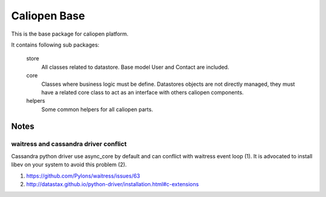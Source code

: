 Caliopen Base
=============

This is the base package for caliopen platform.

It contains following sub packages:

    store 
        All classes related to datastore.
        Base model User and Contact are included.

    core
        Classes where business logic must be define.
        Datastores objects are not directly managed,
        they must have a related core class to act as
        an interface with others caliopen components.

    helpers
        Some common helpers for all caliopen parts.


Notes
-----

waitress and cassandra driver conflict
~~~~~~~~~~~~~~~~~~~~~~~~~~~~~~~~~~~~~~
Cassandra python driver use async_core by default and can
conflict with waitress event loop (1). It is advocated to install
libev on your system to avoid this problem (2).

(1) https://github.com/Pylons/waitress/issues/63
(2) http://datastax.github.io/python-driver/installation.html#c-extensions
